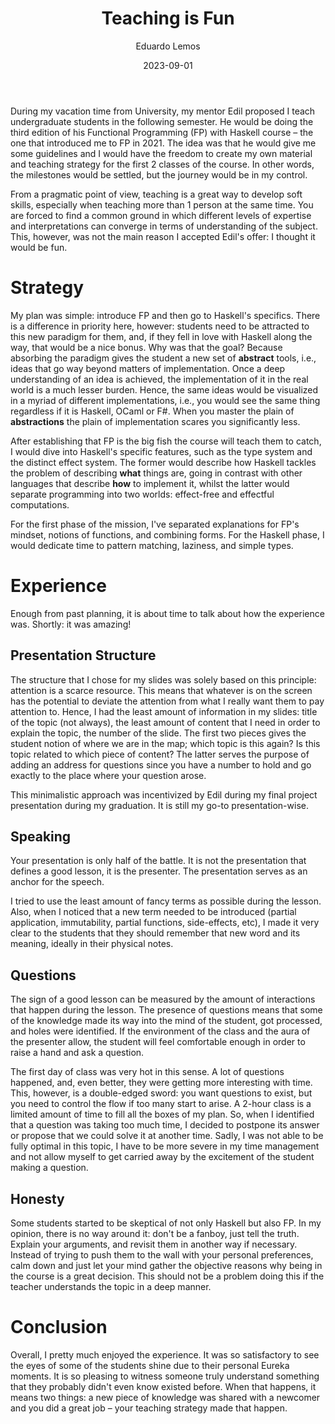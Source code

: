 #+hugo_base_dir: ../
#+hugo_tags: lesson

#+title: Teaching is Fun

#+date: 2023-09-01
#+author: Eduardo Lemos

During my vacation time from University, my mentor Edil proposed I teach undergraduate students in the following semester.
He would be doing the third edition of his Functional Programming (FP) with Haskell course -- the one that introduced me to FP
in 2021. The idea was that he would give me some guidelines and I would have the freedom to create my own material and
teaching strategy for the first 2 classes of the course. In other words, the milestones would be settled, but the journey
would be in my control.

From a pragmatic point of view, teaching is a great way to develop soft skills, especially when teaching more than 1 person at the same time. You are
forced to find a common ground in which different levels of expertise and interpretations can converge in terms of understanding of the
subject. This, however, was not the main reason I accepted Edil's offer: I thought it would be fun.

* Strategy

My plan was simple: introduce FP and then go to Haskell's specifics. There is a difference in priority here, however: students need to be attracted
to this new paradigm for them, and, if they fell in love with Haskell along the way, that would be a nice bonus. Why was that the goal? Because
absorbing the paradigm gives the student a new set of *abstract* tools, i.e., ideas that go way beyond matters of implementation. Once a deep
understanding of an idea is achieved, the implementation of it in the real world is a much lesser burden. Hence, the same ideas would be visualized
in a myriad of different implementations, i.e., you would see the same thing regardless if it is Haskell, OCaml or F#. When you master the plain of
*abstractions* the plain of implementation scares you significantly less.

After establishing that FP is the big fish the course will teach them to catch, I would dive into Haskell's specific features, such as the type system and
the distinct effect system. The former would describe how Haskell tackles the problem of describing *what* things are, going in contrast with other languages
that describe *how* to implement it, whilst the latter would separate programming into two worlds: effect-free and effectful computations.

For the first phase of the mission, I've separated explanations for FP's mindset, notions of functions, and combining forms. For the Haskell phase, I would
dedicate time to pattern matching, laziness, and simple types.

* Experience

Enough from past planning, it is about time to talk about how the experience was. Shortly: it was amazing!

** Presentation Structure

The structure that I chose for my slides was solely based on this principle: attention is a scarce resource. This means that whatever is on the screen has the
potential to deviate the attention from what I really want them to pay attention to. Hence, I had the least amount of information in my slides: title of the topic
(not always), the least amount of content that I need in order to explain the topic, the number of the slide. The first two pieces gives the student notion of where we
are in the map; which topic is this again? Is this topic related to which piece of content? The latter serves the purpose of adding an address for questions since
you have a number to hold and go exactly to the place where your question arose.

This minimalistic approach was incentivized by Edil during my final project presentation during my graduation. It is still my go-to presentation-wise.

** Speaking

Your presentation is only half of the battle. It is not the presentation that defines a good lesson, it is the presenter. The presentation serves as an anchor for
the speech.

I tried to use the least amount of fancy terms as possible during the lesson. Also, when I noticed that a new term needed to be introduced (partial application,
immutability, partial functions, side-effects, etc), I made it very clear to the students that they should remember that new word and its meaning, ideally in their
physical notes.

** Questions

The sign of a good lesson can be measured by the amount of interactions that happen during the lesson. The presence of questions means that some of the knowledge made
its way into the mind of the student, got processed, and holes were identified. If the environment of the class and the aura of the presenter allow, the student will feel
comfortable enough in order to raise a hand and ask a question.

The first day of class was very hot in this sense. A lot of questions happened, and, even better, they were getting more interesting with time. This, however, is a double-edged
sword: you want questions to exist, but you need to control the flow if too many start to arise. A 2-hour class is a limited amount of time to fill all the boxes of my plan. So,
when I identified that a question was taking too much time, I decided to postpone its answer or propose that we could solve it at another time. Sadly, I was not able to be fully
optimal in this topic, I have to be more severe in my time management and not allow myself to get carried away by the excitement of the student making a question.

** Honesty

Some students started to be skeptical of not only Haskell but also FP. In my opinion, there is no way around it: don't be a fanboy, just tell the truth. Explain your arguments,
and revisit them in another way if necessary. Instead of trying to push them to the wall with your personal preferences, calm down and just let your mind gather the objective reasons why
being in the course is a great decision. This should not be a problem doing this if the teacher understands the topic in a deep manner.

* Conclusion

Overall, I pretty much enjoyed the experience. It was so satisfactory to see the eyes of some of the students shine due to their personal Eureka moments. It is so pleasing to witness someone
truly understand something that they probably didn't even know existed before. When that happens, it means two things: a new piece of knowledge was shared with a newcomer and you did
a great job -- your teaching strategy made that happen.
